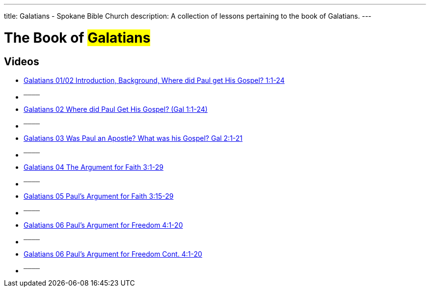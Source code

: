 ---
title: Galatians - Spokane Bible Church
description: A collection of lessons pertaining to the book of Galatians.
---

= The Book of #Galatians#

== Videos

- link:https://www.youtube.com/watch?v=jtaVP_NKOks["Galatians 01/02 Introduction, Background, Where did Paul get His Gospel? 1:1-24",role=video]

- ^────^
- link:https://www.youtube.com/watch?v=zoPs3z3ZWJ8["Galatians 02 Where did Paul Get His Gospel? (Gal 1:1-24)",role=video]

- ^────^
- link:https://www.youtube.com/watch?v=C7FiBplkCa8["Galatians 03 Was Paul an Apostle? What was his Gospel? Gal 2:1-21",role=video]

- ^────^
- link:https://www.youtube.com/watch?v=uHCWv5QFdw4["Galatians 04 The Argument for Faith 3:1-29",role=video]

- ^────^
- link:https://www.youtube.com/watch?v=jZVWcJNaqDQ["Galatians 05 Paul&#8217;s Argument for Faith 3:15-29",role=video]

- ^────^
- link:https://www.youtube.com/watch?v=uPM_xVRjD6k["Galatians 06 Paul&#8217;s Argument for Freedom 4:1-20",role=video]

- ^────^
- link:https://www.youtube.com/watch?v=-Yww_X91w6Y["Galatians 06 Paul&#8217;s Argument for Freedom Cont. 4:1-20",role=video]

- ^────^
